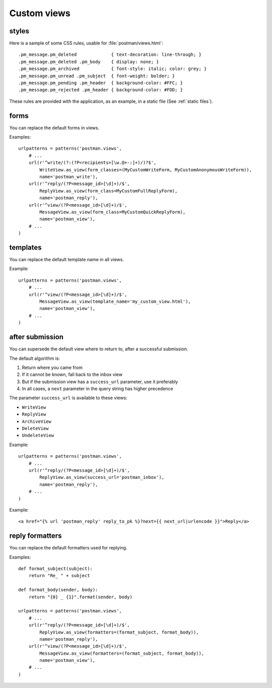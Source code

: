 Custom views
============

.. _styles:

styles
------
Here is a sample of some CSS rules, usable for :file:`postman/views.html`::

    .pm_message.pm_deleted             { text-decoration: line-through; }
    .pm_message.pm_deleted .pm_body    { display: none; }
    .pm_message.pm_archived            { font-style: italic; color: grey; }
    .pm_message.pm_unread .pm_subject  { font-weight: bolder; }
    .pm_message.pm_pending .pm_header  { background-color: #FFC; }
    .pm_message.pm_rejected .pm_header { background-color: #FDD; }

These rules are provided with the application, as an example, in a static file (See :ref:`static files`).

forms
-----

You can replace the default forms in views.

Examples::

    urlpatterns = patterns('postman.views',
        # ...
        url(r'^write/(?:(?P<recipients>[\w.@+-:]+)/)?$',
            WriteView.as_view(form_classes=(MyCustomWriteForm, MyCustomAnonymousWriteForm)),
            name='postman_write'),
        url(r'^reply/(?P<message_id>[\d]+)/$',
            ReplyView.as_view(form_class=MyCustomFullReplyForm),
            name='postman_reply'),
        url(r'^view/(?P<message_id>[\d]+)/$',
            MessageView.as_view(form_class=MyCustomQuickReplyForm),
            name='postman_view'),
        # ...
    )

templates
---------

You can replace the default template name in all views.

Example::

    urlpatterns = patterns('postman.views',
        # ...
        url(r'^view/(?P<message_id>[\d]+)/$',
            MessageView.as_view(template_name='my_custom_view.html'),
            name='postman_view'),
        # ...
    )

after submission
----------------

You can supersede the default view where to return to, after a successful submission.

The default algorithm is:

#. Return where you came from
#. If it cannot be known, fall back to the inbox view
#. But if the submission view has a ``success_url`` parameter, use it preferably
#. In all cases, a ``next`` parameter in the query string has higher precedence

The parameter ``success_url`` is available to these views:

* ``WriteView``
* ``ReplyView``
* ``ArchiveView``
* ``DeleteView``
* ``UndeleteView``

Example::

    urlpatterns = patterns('postman.views',
        # ...
        url(r'^reply/(?P<message_id>[\d]+)/$',
            ReplyView.as_view(success_url='postman_inbox'),
            name='postman_reply'),
        # ...
    )

Example::

    <a href="{% url 'postman_reply' reply_to_pk %}?next={{ next_url|urlencode }}">Reply</a>

reply formatters
----------------

You can replace the default formatters used for replying.

Examples::

    def format_subject(subject):
        return "Re_ " + subject

    def format_body(sender, body):
        return "{0} _ {1}".format(sender, body)

    urlpatterns = patterns('postman.views',
        # ...
        url(r'^reply/(?P<message_id>[\d]+)/$',
            ReplyView.as_view(formatters=(format_subject, format_body)),
            name='postman_reply'),
        url(r'^view/(?P<message_id>[\d]+)/$',
            MessageView.as_view(formatters=(format_subject, format_body)),
            name='postman_view'),
        # ...
    )
